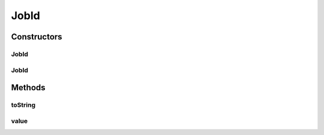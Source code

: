 .. java:import:: org.motechproject.event MotechEvent

.. java:import:: org.motechproject.scheduler MotechSchedulerService

.. java:import:: java.io Serializable

JobId
=====

.. java:package:: org.motechproject.scheduler.domain
   :noindex:

.. java:type:: public abstract class JobId implements Serializable

Constructors
------------
JobId
^^^^^

.. java:constructor:: public JobId(String subject, String id, String suffix)
   :outertype: JobId

JobId
^^^^^

.. java:constructor:: public JobId(MotechEvent motechEvent, String suffix)
   :outertype: JobId

Methods
-------
toString
^^^^^^^^

.. java:method:: @Override public String toString()
   :outertype: JobId

value
^^^^^

.. java:method:: public String value()
   :outertype: JobId

